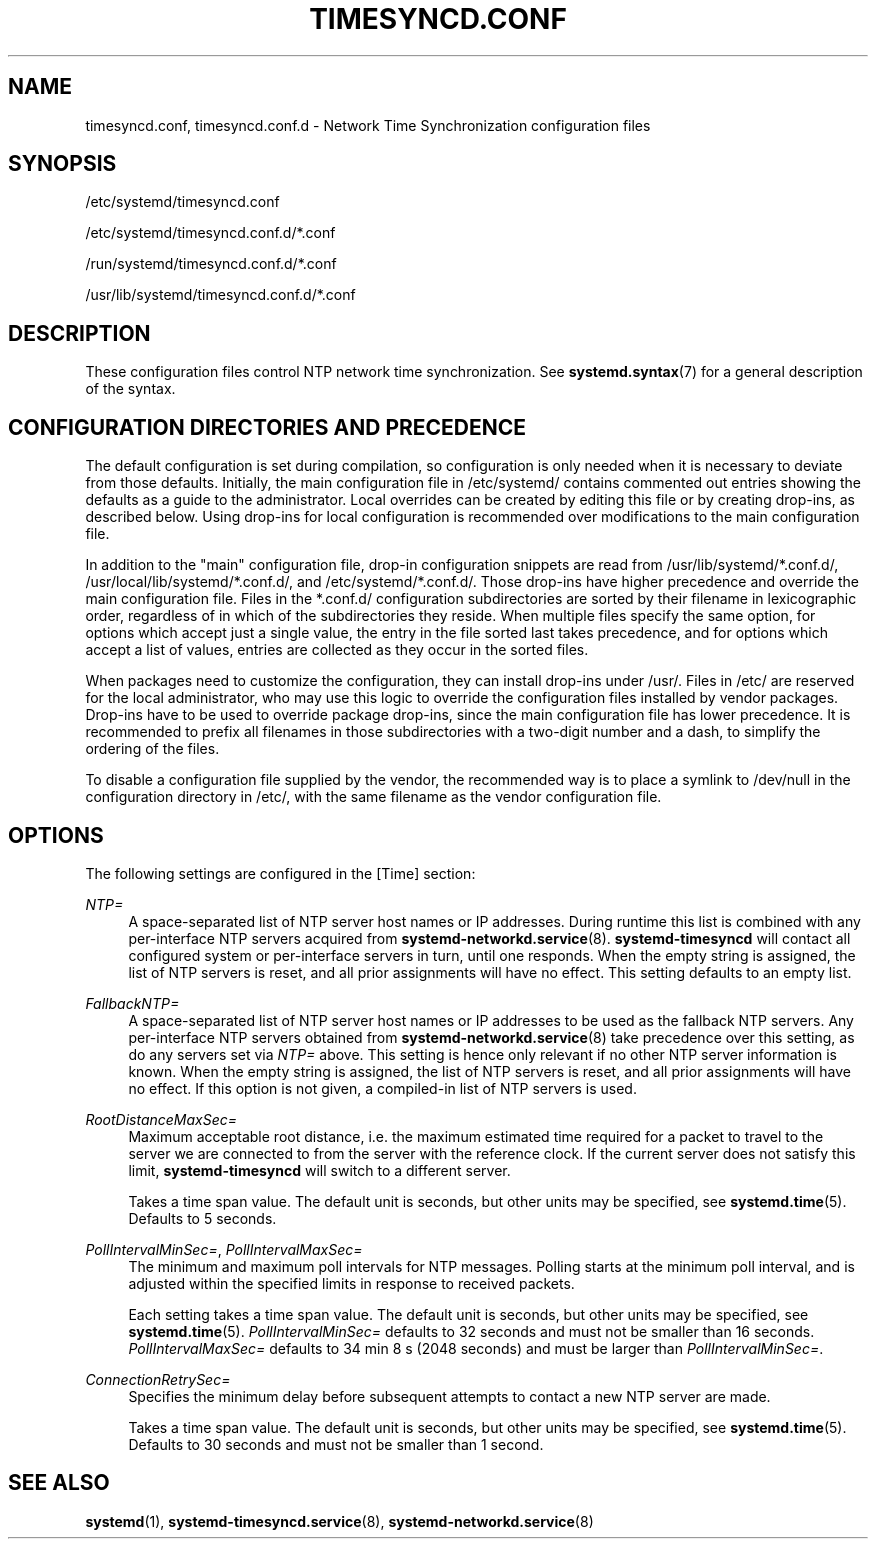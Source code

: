 '\" t
.TH "TIMESYNCD\&.CONF" "5" "" "systemd 249" "timesyncd.conf"
.\" -----------------------------------------------------------------
.\" * Define some portability stuff
.\" -----------------------------------------------------------------
.\" ~~~~~~~~~~~~~~~~~~~~~~~~~~~~~~~~~~~~~~~~~~~~~~~~~~~~~~~~~~~~~~~~~
.\" http://bugs.debian.org/507673
.\" http://lists.gnu.org/archive/html/groff/2009-02/msg00013.html
.\" ~~~~~~~~~~~~~~~~~~~~~~~~~~~~~~~~~~~~~~~~~~~~~~~~~~~~~~~~~~~~~~~~~
.ie \n(.g .ds Aq \(aq
.el       .ds Aq '
.\" -----------------------------------------------------------------
.\" * set default formatting
.\" -----------------------------------------------------------------
.\" disable hyphenation
.nh
.\" disable justification (adjust text to left margin only)
.ad l
.\" -----------------------------------------------------------------
.\" * MAIN CONTENT STARTS HERE *
.\" -----------------------------------------------------------------
.SH "NAME"
timesyncd.conf, timesyncd.conf.d \- Network Time Synchronization configuration files
.SH "SYNOPSIS"
.PP
/etc/systemd/timesyncd\&.conf
.PP
/etc/systemd/timesyncd\&.conf\&.d/*\&.conf
.PP
/run/systemd/timesyncd\&.conf\&.d/*\&.conf
.PP
/usr/lib/systemd/timesyncd\&.conf\&.d/*\&.conf
.SH "DESCRIPTION"
.PP
These configuration files control NTP network time synchronization\&. See
\fBsystemd.syntax\fR(7)
for a general description of the syntax\&.
.SH "CONFIGURATION DIRECTORIES AND PRECEDENCE"
.PP
The default configuration is set during compilation, so configuration is only needed when it is necessary to deviate from those defaults\&. Initially, the main configuration file in
/etc/systemd/
contains commented out entries showing the defaults as a guide to the administrator\&. Local overrides can be created by editing this file or by creating drop\-ins, as described below\&. Using drop\-ins for local configuration is recommended over modifications to the main configuration file\&.
.PP
In addition to the "main" configuration file, drop\-in configuration snippets are read from
/usr/lib/systemd/*\&.conf\&.d/,
/usr/local/lib/systemd/*\&.conf\&.d/, and
/etc/systemd/*\&.conf\&.d/\&. Those drop\-ins have higher precedence and override the main configuration file\&. Files in the
*\&.conf\&.d/
configuration subdirectories are sorted by their filename in lexicographic order, regardless of in which of the subdirectories they reside\&. When multiple files specify the same option, for options which accept just a single value, the entry in the file sorted last takes precedence, and for options which accept a list of values, entries are collected as they occur in the sorted files\&.
.PP
When packages need to customize the configuration, they can install drop\-ins under
/usr/\&. Files in
/etc/
are reserved for the local administrator, who may use this logic to override the configuration files installed by vendor packages\&. Drop\-ins have to be used to override package drop\-ins, since the main configuration file has lower precedence\&. It is recommended to prefix all filenames in those subdirectories with a two\-digit number and a dash, to simplify the ordering of the files\&.
.PP
To disable a configuration file supplied by the vendor, the recommended way is to place a symlink to
/dev/null
in the configuration directory in
/etc/, with the same filename as the vendor configuration file\&.
.SH "OPTIONS"
.PP
The following settings are configured in the [Time] section:
.PP
\fINTP=\fR
.RS 4
A space\-separated list of NTP server host names or IP addresses\&. During runtime this list is combined with any per\-interface NTP servers acquired from
\fBsystemd-networkd.service\fR(8)\&.
\fBsystemd\-timesyncd\fR
will contact all configured system or per\-interface servers in turn, until one responds\&. When the empty string is assigned, the list of NTP servers is reset, and all prior assignments will have no effect\&. This setting defaults to an empty list\&.
.RE
.PP
\fIFallbackNTP=\fR
.RS 4
A space\-separated list of NTP server host names or IP addresses to be used as the fallback NTP servers\&. Any per\-interface NTP servers obtained from
\fBsystemd-networkd.service\fR(8)
take precedence over this setting, as do any servers set via
\fINTP=\fR
above\&. This setting is hence only relevant if no other NTP server information is known\&. When the empty string is assigned, the list of NTP servers is reset, and all prior assignments will have no effect\&. If this option is not given, a compiled\-in list of NTP servers is used\&.
.RE
.PP
\fIRootDistanceMaxSec=\fR
.RS 4
Maximum acceptable root distance, i\&.e\&. the maximum estimated time required for a packet to travel to the server we are connected to from the server with the reference clock\&. If the current server does not satisfy this limit,
\fBsystemd\-timesyncd\fR
will switch to a different server\&.
.sp
Takes a time span value\&. The default unit is seconds, but other units may be specified, see
\fBsystemd.time\fR(5)\&. Defaults to 5 seconds\&.
.RE
.PP
\fIPollIntervalMinSec=\fR, \fIPollIntervalMaxSec=\fR
.RS 4
The minimum and maximum poll intervals for NTP messages\&. Polling starts at the minimum poll interval, and is adjusted within the specified limits in response to received packets\&.
.sp
Each setting takes a time span value\&. The default unit is seconds, but other units may be specified, see
\fBsystemd.time\fR(5)\&.
\fIPollIntervalMinSec=\fR
defaults to 32 seconds and must not be smaller than 16\ \&seconds\&.
\fIPollIntervalMaxSec=\fR
defaults to 34\ \&min\ \&8\ \&s (2048\ \&seconds) and must be larger than
\fIPollIntervalMinSec=\fR\&.
.RE
.PP
\fIConnectionRetrySec=\fR
.RS 4
Specifies the minimum delay before subsequent attempts to contact a new NTP server are made\&.
.sp
Takes a time span value\&. The default unit is seconds, but other units may be specified, see
\fBsystemd.time\fR(5)\&. Defaults to 30 seconds and must not be smaller than 1 second\&.
.RE
.SH "SEE ALSO"
.PP
\fBsystemd\fR(1),
\fBsystemd-timesyncd.service\fR(8),
\fBsystemd-networkd.service\fR(8)
